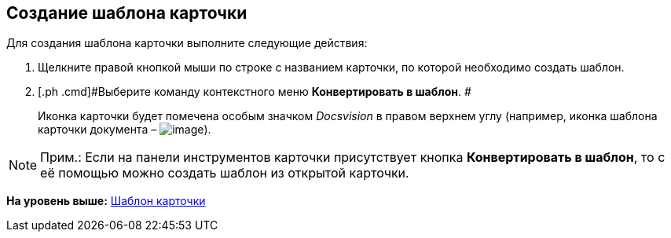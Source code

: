 [[ariaid-title1]]
== Создание шаблона карточки

Для создания шаблона карточки выполните следующие действия:

. [.ph .cmd]#Щелкните правой кнопкой мыши по строке с названием карточки, по которой необходимо создать шаблон.#
. [.ph .cmd]#Выберите команду контекстного меню [.ph .uicontrol]*Конвертировать в шаблон*. #
+
Иконка карточки будет помечена особым значком [.dfn .term]_Docsvision_ в правом верхнем углу (например, иконка шаблона карточки документа – image:img/Buttons/Template_Cards.png[image]).

[NOTE]
====
[.note__title]#Прим.:# Если на панели инструментов карточки присутствует кнопка [.ph .uicontrol]*Конвертировать в шаблон*, то с её помощью можно создать шаблон из открытой карточки.
====

*На уровень выше:* xref:../topics/Cards_Template_Cards.adoc[Шаблон карточки]
